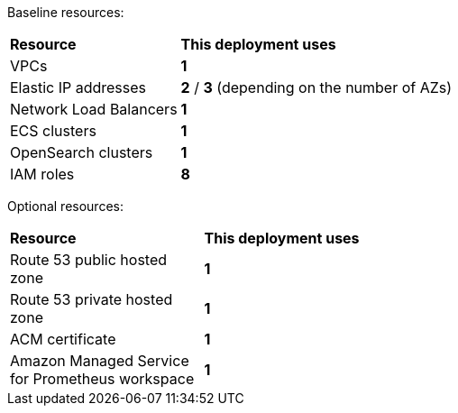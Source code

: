 // Replace the <n> in each row to specify the number of resources used in this deployment. Remove the rows for resources that aren’t used.

Baseline resources:

[cols="1,3"]
|===
^| *Resource* ^| *This deployment uses* 
| VPCs ^| *1*
| Elastic IP addresses ^| *2* / *3* (depending on the number of AZs)
| Network Load Balancers ^| *1*
| ECS clusters ^| *1*
| OpenSearch clusters ^| *1*
| IAM roles ^| *8*
|===

Optional resources:

[cols="1,3"]
|===
^| *Resource* ^| *This deployment uses* 
| Route 53 public hosted zone ^| *1*
| Route 53 private hosted zone ^| *1*
| ACM certificate ^| *1*
| Amazon Managed Service for Prometheus workspace ^| *1*
|===